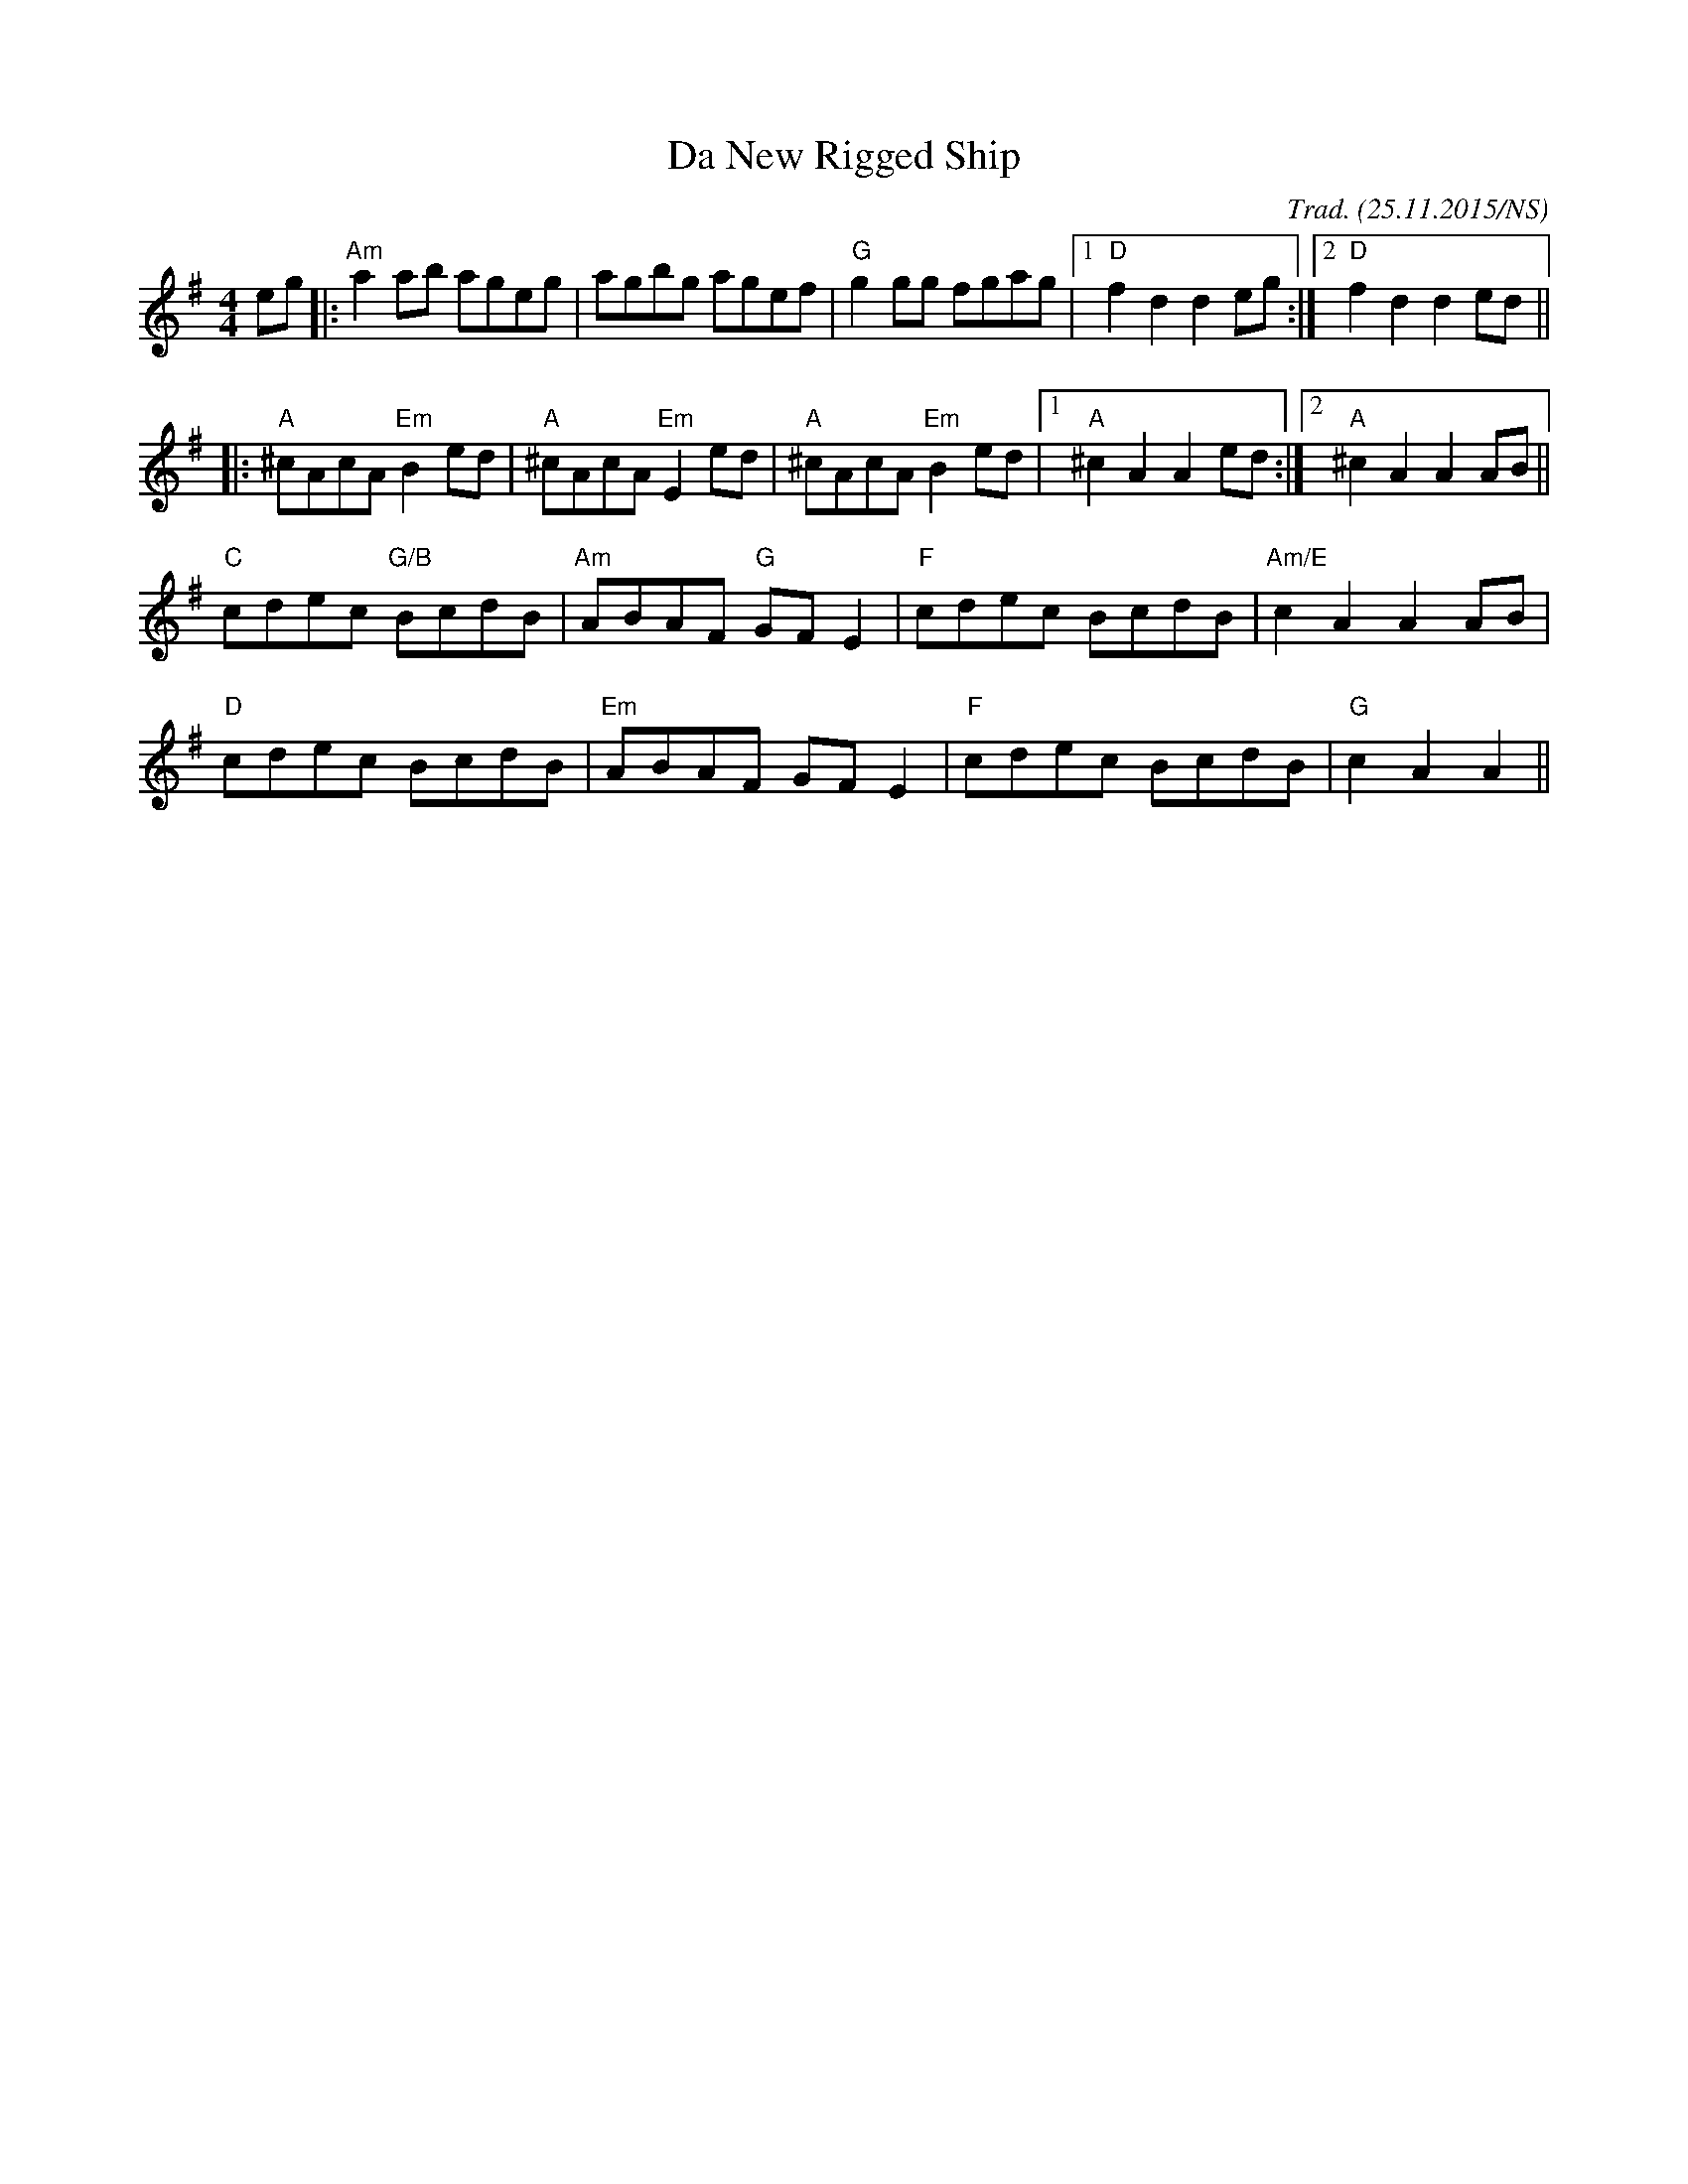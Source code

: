 X:1
T:Da New Rigged Ship
R: reel
M:4/4
L:1/8
O:Trad. (25.11.2015/NS)
K:Ador
eg |: "Am" a2ab       ageg |      agbg       agef | "G" g2gg       fgag |1 "D"   f2d2  d2eg :|2 "D" f2d2 d2ed  ||
   |: "A" ^cAcA "Em"  B2ed | "A"  ^cAcA "Em" E2ed | "A" ^cAcA "Em" B2ed |1 "A"   ^c2A2 A2ed :|2 "A" ^c2A2 A2AB ||
      "C" cdec  "G/B" BcdB | "Am" ABAF  "G"  GFE2 | "F" cdec       BcdB | "Am/E" c2A2  A2AB  |
      "D" cdec        BcdB | "Em" ABAF       GFE2 | "F" cdec       BcdB | "G"    c2A2  A2    ||
